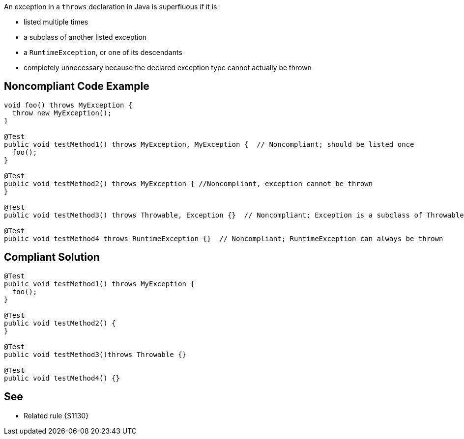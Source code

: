 An exception in a ``++throws++`` declaration in Java is superfluous if it is:


* listed multiple times
* a subclass of another listed exception
* a ``++RuntimeException++``, or one of its descendants
* completely unnecessary because the declared exception type cannot actually be thrown

== Noncompliant Code Example

----
void foo() throws MyException {
  throw new MyException();
}

@Test
public void testMethod1() throws MyException, MyException {  // Noncompliant; should be listed once
  foo();
}

@Test  
public void testMethod2() throws MyException { //Noncompliant, exception cannot be thrown
}

@Test
public void testMethod3() throws Throwable, Exception {}  // Noncompliant; Exception is a subclass of Throwable

@Test
public void testMethod4 throws RuntimeException {}  // Noncompliant; RuntimeException can always be thrown
----

== Compliant Solution

----
@Test
public void testMethod1() throws MyException {
  foo();
}

@Test  
public void testMethod2() {
}

@Test
public void testMethod3()throws Throwable {}

@Test
public void testMethod4() {}
----

== See

* Related rule {S1130}
